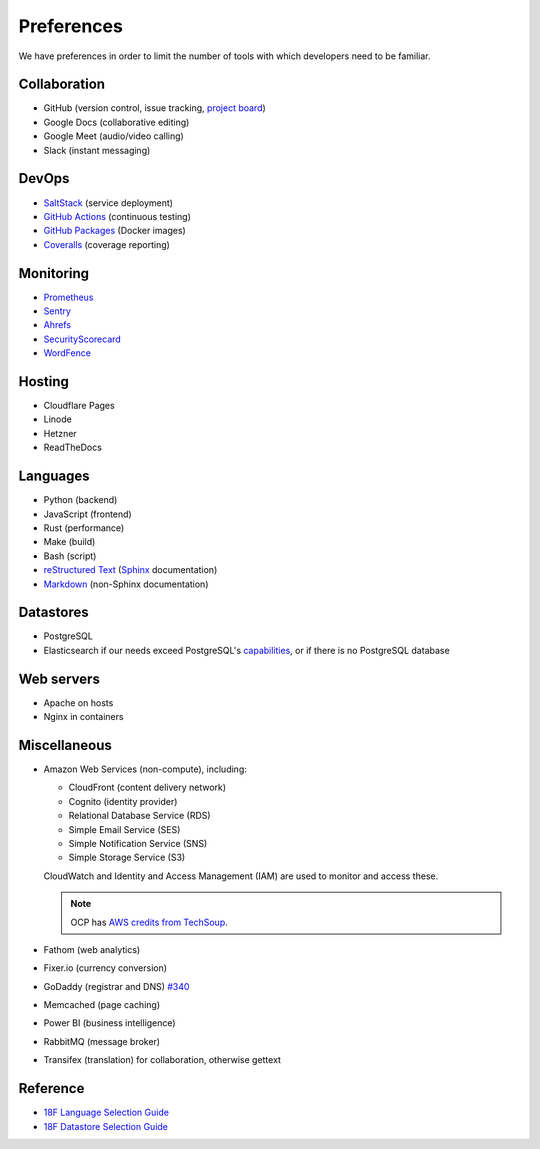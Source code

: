 Preferences
===========

We have preferences in order to limit the number of tools with which developers need to be familiar.

Collaboration
-------------

-  GitHub (version control, issue tracking, `project board <https://docs.github.com/en/issues/organizing-your-work-with-project-boards/managing-project-boards/about-project-boards>`__)
-  Google Docs (collaborative editing)
-  Google Meet (audio/video calling)
-  Slack (instant messaging)

.. _devops:

DevOps
------

-  `SaltStack <https://docs.saltproject.io>`__ (service deployment)
-  `GitHub Actions <https://docs.github.com/en/actions>`__ (continuous testing)
-  `GitHub Packages <https://docs.github.com/en/packages>`__ (Docker images)
-  `Coveralls <https://coveralls.io/github/open-contracting>`__ (coverage reporting)

Monitoring
----------

.. seealso::

   `Monitoring >https://ocdsdeploy.readthedocs.io/en/latest/reference/#monitoring>`__ in the Deploy documentation

-  `Prometheus <https://prometheus.io>`__
-  `Sentry <https://sentry.io>`__
-  `Ahrefs <https://ahrefs.com>`__
-  `SecurityScorecard <https://securityscorecard.com>`__
-  `WordFence <https://www.wordfence.com>`__

Hosting
-------

.. seealso::

   `Hosting >https://ocdsdeploy.readthedocs.io/en/latest/reference/#hosting>`__ in the Deploy documentation

-  Cloudflare Pages
-  Linode
-  Hetzner
-  ReadTheDocs

Languages
---------

-  Python (backend)
-  JavaScript (frontend)
-  Rust (performance)
-  Make (build)
-  Bash (script)
-  `reStructured Text <https://www.sphinx-doc.org/en/master/usage/restructuredtext/basics.html>`__ (`Sphinx <https://www.sphinx-doc.org/en/master/>`__ documentation)
-  `Markdown <https://commonmark.org>`__ (non-Sphinx documentation)

Datastores
----------

-  PostgreSQL
-  Elasticsearch if our needs exceed PostgreSQL's `capabilities <https://www.postgresql.org/docs/current/textsearch.html>`__, or if there is no PostgreSQL database

Web servers
-----------

-  Apache on hosts
-  Nginx in containers

Miscellaneous
-------------

-  Amazon Web Services (non-compute), including:

   -  CloudFront (content delivery network)
   -  Cognito (identity provider)
   -  Relational Database Service (RDS)
   -  Simple Email Service (SES)
   -  Simple Notification Service (SNS)
   -  Simple Storage Service (S3)

   CloudWatch and Identity and Access Management (IAM) are used to monitor and access these.

   .. note:: OCP has `AWS credits from TechSoup <https://www.techsoup.org/amazon-web-services>`__.

-  Fathom (web analytics)
-  Fixer.io (currency conversion)
-  GoDaddy (registrar and DNS) `#340 <https://github.com/open-contracting/deploy/issues/340>`__
-  Memcached (page caching)
-  Power BI (business intelligence)
-  RabbitMQ (message broker)
-  Transifex (translation) for collaboration, otherwise gettext

Reference
---------

-  `18F Language Selection Guide <https://engineering.18f.gov/language-selection/>`__
-  `18F Datastore Selection Guide <https://engineering.18f.gov/datastore-selection/>`__
